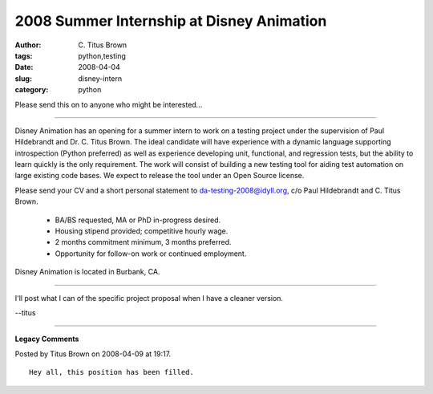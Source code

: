 2008 Summer Internship at Disney Animation
##########################################

:author: C\. Titus Brown
:tags: python,testing
:date: 2008-04-04
:slug: disney-intern
:category: python


Please send this on to anyone who might be interested...

----

Disney Animation has an opening for a summer intern to work on a testing
project under the supervision of Paul Hildebrandt and Dr. C. Titus Brown.  The
ideal candidate will have experience with a dynamic language supporting
introspection (Python preferred) as well as experience developing unit,
functional, and regression tests, but the ability to learn quickly is the only
requirement.  The work will consist of building a new testing tool for aiding
test automation on large existing code bases.  We expect to release the tool
under an Open Source license.

Please send your CV and a short personal statement to
da-testing-2008@idyll.org, c/o Paul Hildebrandt and C. Titus Brown.

 - BA/BS requested, MA or PhD in-progress desired.
 - Housing stipend provided; competitive hourly wage.
 - 2 months commitment minimum, 3 months preferred.
 - Opportunity for follow-on work or continued employment.

Disney Animation is located in Burbank, CA.

----

I'll post what I can of the specific project proposal when I have a cleaner version.

--titus


----

**Legacy Comments**


Posted by Titus Brown on 2008-04-09 at 19:17. 

::

   Hey all, this position has been filled.

